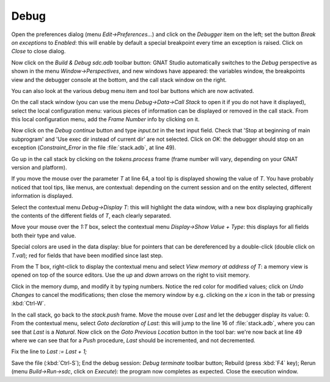 *****
Debug
*****

Open the preferences dialog (menu `Edit->Preferences...`) and click on the
`Debugger` item on the left; set the button `Break on exceptions` to *Enabled*:
this will enable by default a special breakpoint every time an exception is
raised. Click on `Close` to close dialog.

Now click on the `Build & Debug sdc.adb` toolbar button: GNAT Studio
automatically switches to the *Debug* perspective as shown in the menu
`Window->Perspectives`, and new windows have appeared: the variables window,
the breakpoints view and the debugger console at the bottom, and the call
stack window on the right.

You can also look at the various debug menu item and tool bar buttons which are
now activated.

On the call stack window (you can use the menu `Debug->Data->Call Stack` to
open it if you do not have it displayed), select the local configuration menu:
various pieces of information can be displayed or removed in the call stack.
From this local configuration menu, add the `Frame Number` info by clicking on
it.

Now click on the `Debug continue` button and type `input.txt` in the text input
field. Check that 'Stop at beginning of main subprogram' and 'Use exec dir
instead of current dir' are not selected. Click on `OK`: the debugger should
stop on an exception (`Constraint_Error` in the file :file:`stack.adb`, at line
49).

Go up in the call stack by clicking on the `tokens.process` frame (frame number
will vary, depending on your GNAT version and platform).

If you move the mouse over the parameter `T` at line 64, a tool tip is
displayed showing the value of `T`. You have probably noticed that tool tips,
like menus, are contextual: depending on the current session and on the entity
selected, different information is displayed.

Select the contextual menu `Debug->Display T`: this will highlight the data
window, with a new box displaying graphically the contents of the different
fields of `T`, each clearly separated.

Move your mouse over the `1:T` box, select the contextual menu `Display->Show
Value + Type`: this displays for all fields both their type and value.

Special colors are used in the data display: blue for pointers that can be
dereferenced by a double-click (double click on `T.val`); red for fields that
have been modified since last step.

From the T box, right-click to display the contextual menu and select `View
memory at address of T`: a memory view is opened on top of the source editors.
Use the `up` and `down` arrows on the right to visit memory.

Click in the memory dump, and modify it by typing numbers. Notice the red color
for modified values; click on `Undo Changes` to cancel the modifications; then
close the memory window by e.g. clicking on the `x` icon in the tab or pressing
:kbd:`Ctrl-W`.

In the call stack, go back to the `stack.push` frame.  Move the mouse
over `Last` and let the debugger display its value: 0.  From the contextual
menu, select `Goto declaration of Last`: this will jump to the line 16 of
:file:`stack.adb`, where you can see that `Last` is a `Natural`. Now click on
the `Goto Previous Location` button in the tool bar: we're now back at line 49
where we can see that for a `Push` procedure, `Last` should be incremented, and
not decremented.

Fix the line to `Last := Last + 1;`

Save the file (:kbd:`Ctrl-S`); End the debug session: `Debug terminate` toolbar
button; Rebuild (press :kbd:`F4` key); Rerun (menu `Build->Run->sdc`, click on
`Execute`): the program now completes as expected. Close the execution window.

